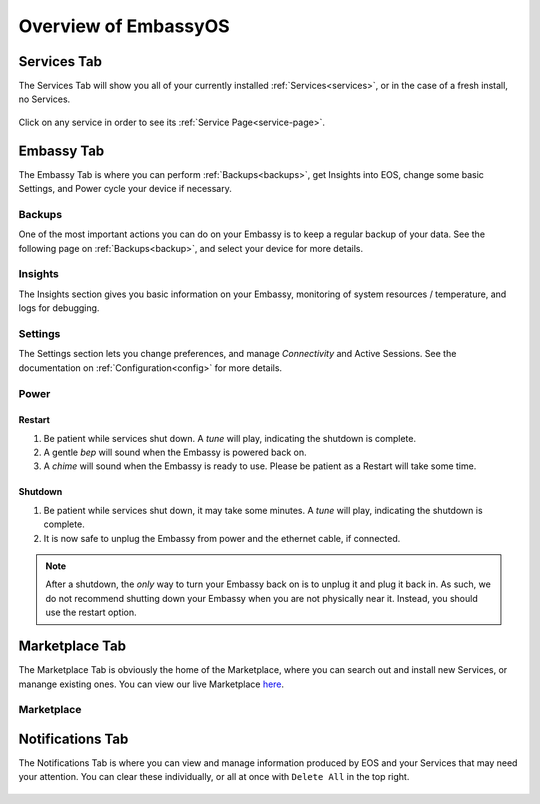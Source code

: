 .. _overview:

=====================
Overview of EmbassyOS
=====================

.. _services-tab:

Services Tab
------------

The Services Tab will show you all of your currently installed :ref:`Services<services>`, or in the case of a fresh install, no Services.

    .. figure:: /_static/images/walkthrough/servicestab.svg
        :width: 60%

Click on any service in order to see its :ref:`Service Page<service-page>`.

    .. figure:: /_static/images/walkthrough/servicepage.svg
        :width: 60%

.. _embassy-tab:

Embassy Tab
-----------

The Embassy Tab is where you can perform :ref:`Backups<backups>`, get Insights into EOS, change some basic Settings, and Power cycle your device if necessary.

    .. figure:: /_static/images/walkthrough/embassytab.svg
        :width: 60%

.. _backups:

Backups
=======

One of the most important actions you can do on your Embassy is to keep a regular backup of your data.  See the following page on :ref:`Backups<backup>`, and select your device for more details.

Insights
========

The Insights section gives you basic information on your Embassy, monitoring of system resources / temperature, and logs for debugging.

Settings
========

The Settings section lets you change preferences, and manage `Connectivity` and Active Sessions.  See the documentation on :ref:`Configuration<config>` for more details.

Power
=====

Restart
.......

#. Be patient while services shut down. A *tune* will play, indicating the shutdown is complete.
#. A gentle *bep* will sound when the Embassy is powered back on.
#. A *chime* will sound when the Embassy is ready to use.  Please be patient as a Restart will take some time.

Shutdown
........

#. Be patient while services shut down, it may take some minutes. A *tune* will play, indicating the shutdown is complete.
#. It is now safe to unplug the Embassy from power and the ethernet cable, if connected.

.. note:: After a shutdown, the *only* way to turn your Embassy back on is to unplug it and plug it back in. As such, we do not recommend shutting down your Embassy when you are not physically near it. Instead, you should use the restart option.

.. _marketplace-tab:

Marketplace Tab
---------------

The Marketplace Tab is obviously the home of the Marketplace, where you can search out and install new Services, or manange existing ones.  You can view our live Marketplace `here <marketplace.start9.com>`_.

    .. figure:: /_static/images/walkthrough/markettab.svg
        :width: 60%

Marketplace
===========

.. _notifications-tab:

Notifications Tab
-----------------

The Notifications Tab is where you can view and manage information produced by EOS and your Services that may need your attention.  You can clear these individually, or all at once with ``Delete All`` in the top right.

    .. figure:: /_static/images/walkthrough/notiftab.svg
        :width: 60%
